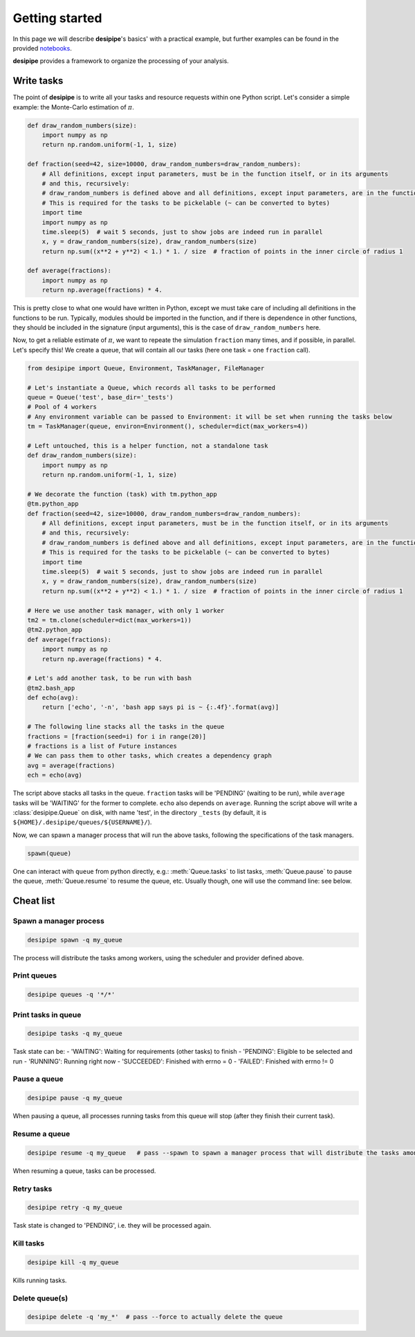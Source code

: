 .. _user-getting-started:


Getting started
===============

In this page we will describe **desipipe**'s basics' with a practical example,
but further examples can be found in the provided `notebooks <https://github.com/cosmodesi/desipipe/blob/main/nb>`_.

**desipipe** provides a framework to organize the processing of your analysis.

Write tasks
-----------
The point of **desipipe** is to write all your tasks and resource requests within one Python script.
Let's consider a simple example: the Monte-Carlo estimation of :math:`\pi`.

.. code-block:: python

  def draw_random_numbers(size):
      import numpy as np
      return np.random.uniform(-1, 1, size)

  def fraction(seed=42, size=10000, draw_random_numbers=draw_random_numbers):
      # All definitions, except input parameters, must be in the function itself, or in its arguments
      # and this, recursively:
      # draw_random_numbers is defined above and all definitions, except input parameters, are in the function itself
      # This is required for the tasks to be pickelable (~ can be converted to bytes)
      import time
      import numpy as np
      time.sleep(5)  # wait 5 seconds, just to show jobs are indeed run in parallel
      x, y = draw_random_numbers(size), draw_random_numbers(size)
      return np.sum((x**2 + y**2) < 1.) * 1. / size  # fraction of points in the inner circle of radius 1

  def average(fractions):
      import numpy as np
      return np.average(fractions) * 4.


This is pretty close to what one would have written in Python, except we must take care of including all definitions in the functions to be run.
Typically, modules should be imported in the function, and if there is dependence in other functions, they should be included in the signature (input arguments),
this is the case of ``draw_random_numbers`` here.

Now, to get a reliable estimate of :math:`\pi`, we want to repeate the simulation ``fraction`` many times, and if possible, in parallel.
Let's specify this! We create a queue, that will contain all our tasks (here one task = one ``fraction`` call).

.. code-block:: python

  from desipipe import Queue, Environment, TaskManager, FileManager

  # Let's instantiate a Queue, which records all tasks to be performed
  queue = Queue('test', base_dir='_tests')
  # Pool of 4 workers
  # Any environment variable can be passed to Environment: it will be set when running the tasks below
  tm = TaskManager(queue, environ=Environment(), scheduler=dict(max_workers=4))

  # Left untouched, this is a helper function, not a standalone task
  def draw_random_numbers(size):
      import numpy as np
      return np.random.uniform(-1, 1, size)

  # We decorate the function (task) with tm.python_app
  @tm.python_app
  def fraction(seed=42, size=10000, draw_random_numbers=draw_random_numbers):
      # All definitions, except input parameters, must be in the function itself, or in its arguments
      # and this, recursively:
      # draw_random_numbers is defined above and all definitions, except input parameters, are in the function itself
      # This is required for the tasks to be pickelable (~ can be converted to bytes)
      import time
      time.sleep(5)  # wait 5 seconds, just to show jobs are indeed run in parallel
      x, y = draw_random_numbers(size), draw_random_numbers(size)
      return np.sum((x**2 + y**2) < 1.) * 1. / size  # fraction of points in the inner circle of radius 1

  # Here we use another task manager, with only 1 worker
  tm2 = tm.clone(scheduler=dict(max_workers=1))
  @tm2.python_app
  def average(fractions):
      import numpy as np
      return np.average(fractions) * 4.

  # Let's add another task, to be run with bash
  @tm2.bash_app
  def echo(avg):
      return ['echo', '-n', 'bash app says pi is ~ {:.4f}'.format(avg)]

  # The following line stacks all the tasks in the queue
  fractions = [fraction(seed=i) for i in range(20)]
  # fractions is a list of Future instances
  # We can pass them to other tasks, which creates a dependency graph
  avg = average(fractions)
  ech = echo(avg)

The script above stacks all tasks in the queue. ``fraction`` tasks will be 'PENDING' (waiting to be run),
while ``average`` tasks will be 'WAITING' for the former to complete. ``echo`` also depends on ``average``.
Running the script above will write a :class:`desipipe.Queue` on disk, with name 'test', in the directory ``_tests``
(by default, it is ``${HOME}/.desipipe/queues/${USERNAME}/``).

Now, we can spawn a manager process that will run the above tasks, following the specifications of the task managers.


.. code-block:: python

  spawn(queue)


One can interact with ``queue`` from python directly, e.g.: :meth:`Queue.tasks` to list tasks,
:meth:`Queue.pause` to pause the queue, :meth:`Queue.resume` to resume the queue, etc.
Usually though, one will use the command line: see below.

Cheat list
----------

Spawn a manager process
~~~~~~~~~~~~~~~~~~~~~~~

.. code-block:: bash

  desipipe spawn -q my_queue

The process will distribute the tasks among workers, using the scheduler and provider defined above.

Print queues
~~~~~~~~~~~~

.. code-block:: bash

  desipipe queues -q '*/*'

Print tasks in queue
~~~~~~~~~~~~~~~~~~~~

.. code-block:: bash

  desipipe tasks -q my_queue

Task state can be:
- 'WAITING':  Waiting for requirements (other tasks) to finish
- 'PENDING':  Eligible to be selected and run
- 'RUNNING':  Running right now
- 'SUCCEEDED':  Finished with errno = 0
- 'FAILED':  Finished with errno != 0

Pause a queue
~~~~~~~~~~~~~

.. code-block:: bash

  desipipe pause -q my_queue

When pausing a queue, all processes running tasks from this queue will stop (after they finish their current task).

Resume a queue
~~~~~~~~~~~~~~

.. code-block:: bash

  desipipe resume -q my_queue   # pass --spawn to spawn a manager process that will distribute the tasks among workers

When resuming a queue, tasks can be processed.

Retry tasks
~~~~~~~~~~~

.. code-block:: bash

  desipipe retry -q my_queue

Task state is changed to 'PENDING', i.e. they will be processed again.

Kill tasks
~~~~~~~~~~

.. code-block:: bash

  desipipe kill -q my_queue

Kills running tasks.

Delete queue(s)
~~~~~~~~~~~~~~~

.. code-block:: bash

  desipipe delete -q 'my_*'  # pass --force to actually delete the queue
